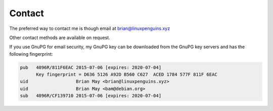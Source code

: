 Contact
=======
The preferred way to contact me is though email at
brian@linuxpenguins.xyz

Other contact methods are available on request.

If you use GnuPG for email security, my GnuPG key can be downloaded from the
GnuPG key servers and has the following fingerprint:

.. code::

    pub   4096R/811F6EAC 2015-07-06 [expires: 2020-07-04]
          Key fingerprint = D636 5126 A92D B560 C627  ACED 1784 577F 811F 6EAC
    uid                  Brian May <brian@linuxpenguins.xyz>
    uid                  Brian May <bam@debian.org>
    sub   4096R/CF139710 2015-07-06 [expires: 2020-07-04]
